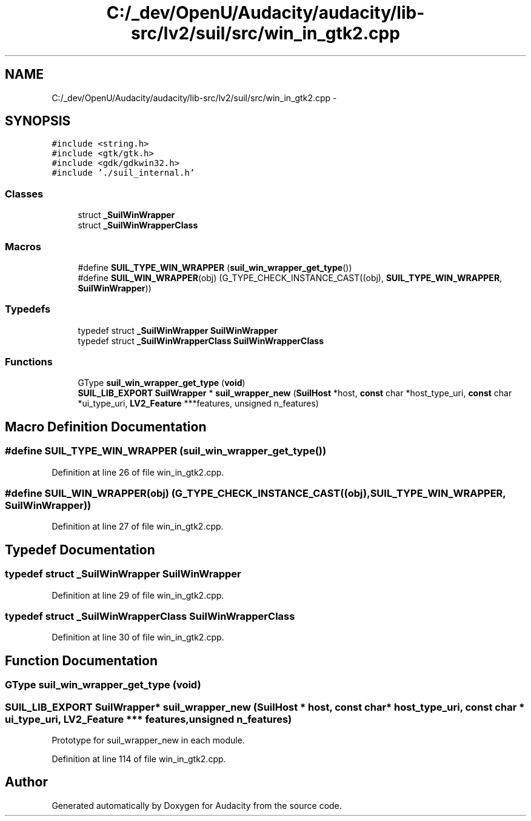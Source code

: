 .TH "C:/_dev/OpenU/Audacity/audacity/lib-src/lv2/suil/src/win_in_gtk2.cpp" 3 "Thu Apr 28 2016" "Audacity" \" -*- nroff -*-
.ad l
.nh
.SH NAME
C:/_dev/OpenU/Audacity/audacity/lib-src/lv2/suil/src/win_in_gtk2.cpp \- 
.SH SYNOPSIS
.br
.PP
\fC#include <string\&.h>\fP
.br
\fC#include <gtk/gtk\&.h>\fP
.br
\fC#include <gdk/gdkwin32\&.h>\fP
.br
\fC#include '\&./suil_internal\&.h'\fP
.br

.SS "Classes"

.in +1c
.ti -1c
.RI "struct \fB_SuilWinWrapper\fP"
.br
.ti -1c
.RI "struct \fB_SuilWinWrapperClass\fP"
.br
.in -1c
.SS "Macros"

.in +1c
.ti -1c
.RI "#define \fBSUIL_TYPE_WIN_WRAPPER\fP   (\fBsuil_win_wrapper_get_type\fP())"
.br
.ti -1c
.RI "#define \fBSUIL_WIN_WRAPPER\fP(obj)   (G_TYPE_CHECK_INSTANCE_CAST((obj), \fBSUIL_TYPE_WIN_WRAPPER\fP, \fBSuilWinWrapper\fP))"
.br
.in -1c
.SS "Typedefs"

.in +1c
.ti -1c
.RI "typedef struct \fB_SuilWinWrapper\fP \fBSuilWinWrapper\fP"
.br
.ti -1c
.RI "typedef struct \fB_SuilWinWrapperClass\fP \fBSuilWinWrapperClass\fP"
.br
.in -1c
.SS "Functions"

.in +1c
.ti -1c
.RI "GType \fBsuil_win_wrapper_get_type\fP (\fBvoid\fP)"
.br
.ti -1c
.RI "\fBSUIL_LIB_EXPORT\fP \fBSuilWrapper\fP * \fBsuil_wrapper_new\fP (\fBSuilHost\fP *host, \fBconst\fP char *host_type_uri, \fBconst\fP char *ui_type_uri, \fBLV2_Feature\fP ***features, unsigned n_features)"
.br
.in -1c
.SH "Macro Definition Documentation"
.PP 
.SS "#define SUIL_TYPE_WIN_WRAPPER   (\fBsuil_win_wrapper_get_type\fP())"

.PP
Definition at line 26 of file win_in_gtk2\&.cpp\&.
.SS "#define SUIL_WIN_WRAPPER(obj)   (G_TYPE_CHECK_INSTANCE_CAST((obj), \fBSUIL_TYPE_WIN_WRAPPER\fP, \fBSuilWinWrapper\fP))"

.PP
Definition at line 27 of file win_in_gtk2\&.cpp\&.
.SH "Typedef Documentation"
.PP 
.SS "typedef struct \fB_SuilWinWrapper\fP \fBSuilWinWrapper\fP"

.PP
Definition at line 29 of file win_in_gtk2\&.cpp\&.
.SS "typedef struct \fB_SuilWinWrapperClass\fP \fBSuilWinWrapperClass\fP"

.PP
Definition at line 30 of file win_in_gtk2\&.cpp\&.
.SH "Function Documentation"
.PP 
.SS "GType suil_win_wrapper_get_type (\fBvoid\fP)"

.SS "\fBSUIL_LIB_EXPORT\fP \fBSuilWrapper\fP* suil_wrapper_new (\fBSuilHost\fP * host, \fBconst\fP char * host_type_uri, \fBconst\fP char * ui_type_uri, \fBLV2_Feature\fP *** features, unsigned n_features)"
Prototype for suil_wrapper_new in each module\&. 
.PP
Definition at line 114 of file win_in_gtk2\&.cpp\&.
.SH "Author"
.PP 
Generated automatically by Doxygen for Audacity from the source code\&.

